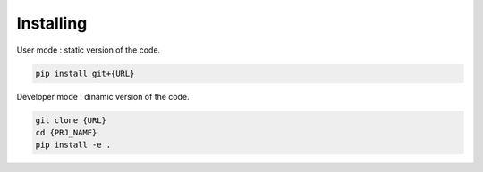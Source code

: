 ==========
Installing
==========

User mode : static version of the code.

.. code-block:: bash
   
   pip install git+{URL}

Developer mode : dinamic version of the code.

.. code-block:: bash
   
   git clone {URL}
   cd {PRJ_NAME}
   pip install -e .

